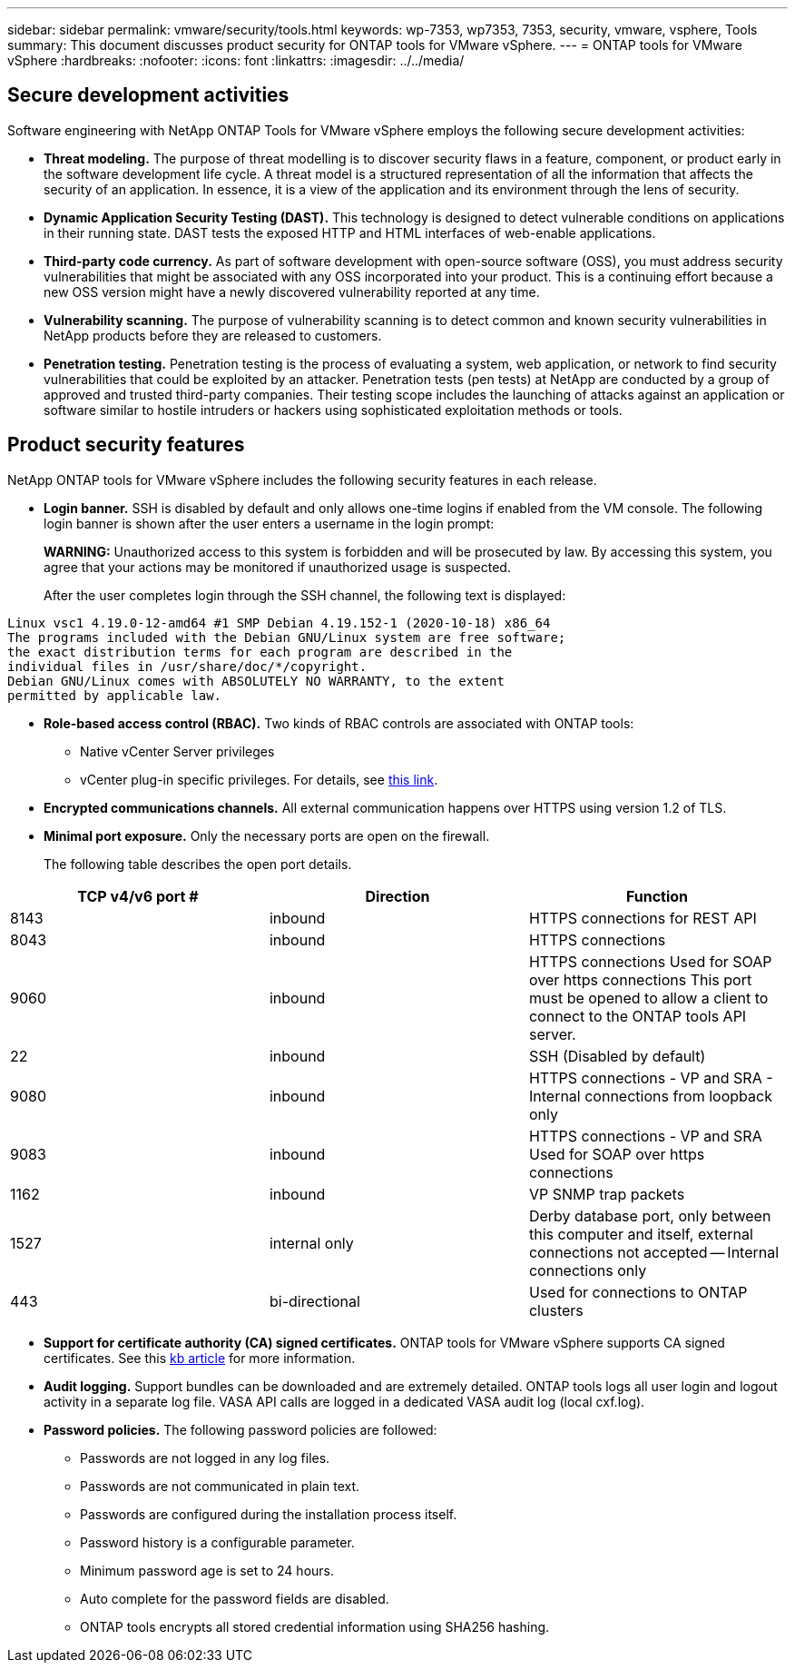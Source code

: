 ---
sidebar: sidebar
permalink: vmware/security/tools.html
keywords: wp-7353, wp7353, 7353, security, vmware, vsphere, Tools
summary: This document discusses product security for ONTAP tools for VMware vSphere.
---
= ONTAP tools for VMware vSphere
:hardbreaks:
:nofooter:
:icons: font
:linkattrs:
:imagesdir: ../../media/

[.lead]
== Secure development activities
Software engineering with NetApp ONTAP Tools for VMware vSphere employs the following secure development activities:

* *Threat modeling.* The purpose of threat modelling is to discover security flaws in a feature, component, or product early in the software development life cycle. A threat model is a structured representation of all the information that affects the security of an application. In essence, it is a view of the application and its environment through the lens of security.
* *Dynamic Application Security Testing (DAST).* This technology is designed to detect vulnerable conditions on applications in their running state. DAST tests the exposed HTTP and HTML interfaces of web-enable applications.
* *Third-party code currency.* As part of software development with open-source software (OSS), you must address security vulnerabilities that might be associated with any OSS incorporated into your product. This is a continuing effort because a new OSS version might have a newly discovered vulnerability reported at any time.
* *Vulnerability scanning.* The purpose of vulnerability scanning is to detect common and known security vulnerabilities in NetApp products before they are released to customers.
* *Penetration testing.* Penetration testing is the process of evaluating a system, web application, or network to find security vulnerabilities that could be exploited by an attacker. Penetration tests (pen tests) at NetApp are conducted by a group of approved and trusted third-party companies. Their testing scope includes the launching of attacks against an application or software similar to hostile intruders or hackers using sophisticated exploitation methods or tools.

== Product security features
NetApp ONTAP tools for VMware vSphere includes the following security features in each release.

* *Login banner.* SSH is disabled by default and only allows one-time logins if enabled from the VM console. The following login banner is shown after the user enters a username in the login prompt:
+
*WARNING:* Unauthorized access to this system is forbidden and will be prosecuted by law. By accessing this system, you agree that your actions may be monitored if unauthorized usage is suspected.
+
After the user completes login through the SSH channel,  the following text is displayed:

....
Linux vsc1 4.19.0-12-amd64 #1 SMP Debian 4.19.152-1 (2020-10-18) x86_64
The programs included with the Debian GNU/Linux system are free software;
the exact distribution terms for each program are described in the
individual files in /usr/share/doc/*/copyright.
Debian GNU/Linux comes with ABSOLUTELY NO WARRANTY, to the extent
permitted by applicable law.
....

* *Role-based access control (RBAC).* Two kinds of RBAC controls are associated with ONTAP tools:
** Native vCenter Server privileges
** vCenter plug-in specific privileges. For details, see https://docs.netapp.com/vapp-98/topic/com.netapp.doc.vsc-dsg/GUID-4DCAD72F-34C9-4345-A7AB-A118F4DB9D4D.html[this link^].
* *Encrypted communications channels.* All external communication happens over HTTPS using version 1.2 of TLS.
* *Minimal port exposure.* Only the necessary ports are open on the firewall.
+
The following table describes the open port details.

|===
|TCP v4/v6 port #|Direction |Function

|8143
|inbound
|HTTPS connections for REST API
|8043
|inbound
|HTTPS connections
|9060
|inbound
|HTTPS connections
Used for SOAP over https connections
This port must be opened to allow a client to connect to the ONTAP tools API server.
|22
|inbound
|SSH (Disabled by default)
|9080
|inbound
|HTTPS connections - VP and SRA - Internal connections from loopback only
|9083
|inbound
|HTTPS connections - VP and SRA
Used for SOAP over https connections
|1162
|inbound
|VP SNMP trap packets
|1527
|internal only
|Derby database port, only between this computer and itself, external connections not accepted -- Internal connections only
|443
|bi-directional
|Used for connections to ONTAP clusters
|===

* *Support for certificate authority (CA) signed certificates.* ONTAP tools for VMware vSphere supports CA signed certificates. See this https://kb.netapp.com/Advice_and_Troubleshooting/Data_Storage_Software/VSC_and_VASA_Provider/Virtual_Storage_Console%3A_Implementing_CA_signed_certificates[kb article^] for more information.
* *Audit logging.* Support bundles can be downloaded and are extremely detailed. ONTAP tools logs all user login and logout activity in a separate log file. VASA API calls are logged in a dedicated VASA audit log (local cxf.log).
* *Password policies.* The following password policies are followed:
** Passwords are not logged in any log files.
** Passwords are not communicated in plain text.
** Passwords are configured during the installation process itself.
** Password history is a configurable parameter.
** Minimum password age is set to 24 hours.
** Auto complete for the password fields are disabled.
** ONTAP tools encrypts all stored credential information using SHA256 hashing.